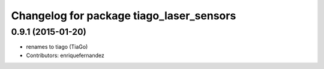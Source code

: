 ^^^^^^^^^^^^^^^^^^^^^^^^^^^^^^^^^^^^^^^^^
Changelog for package tiago_laser_sensors
^^^^^^^^^^^^^^^^^^^^^^^^^^^^^^^^^^^^^^^^^

0.9.1 (2015-01-20)
------------------
* renames to tiago (TiaGo)
* Contributors: enriquefernandez
